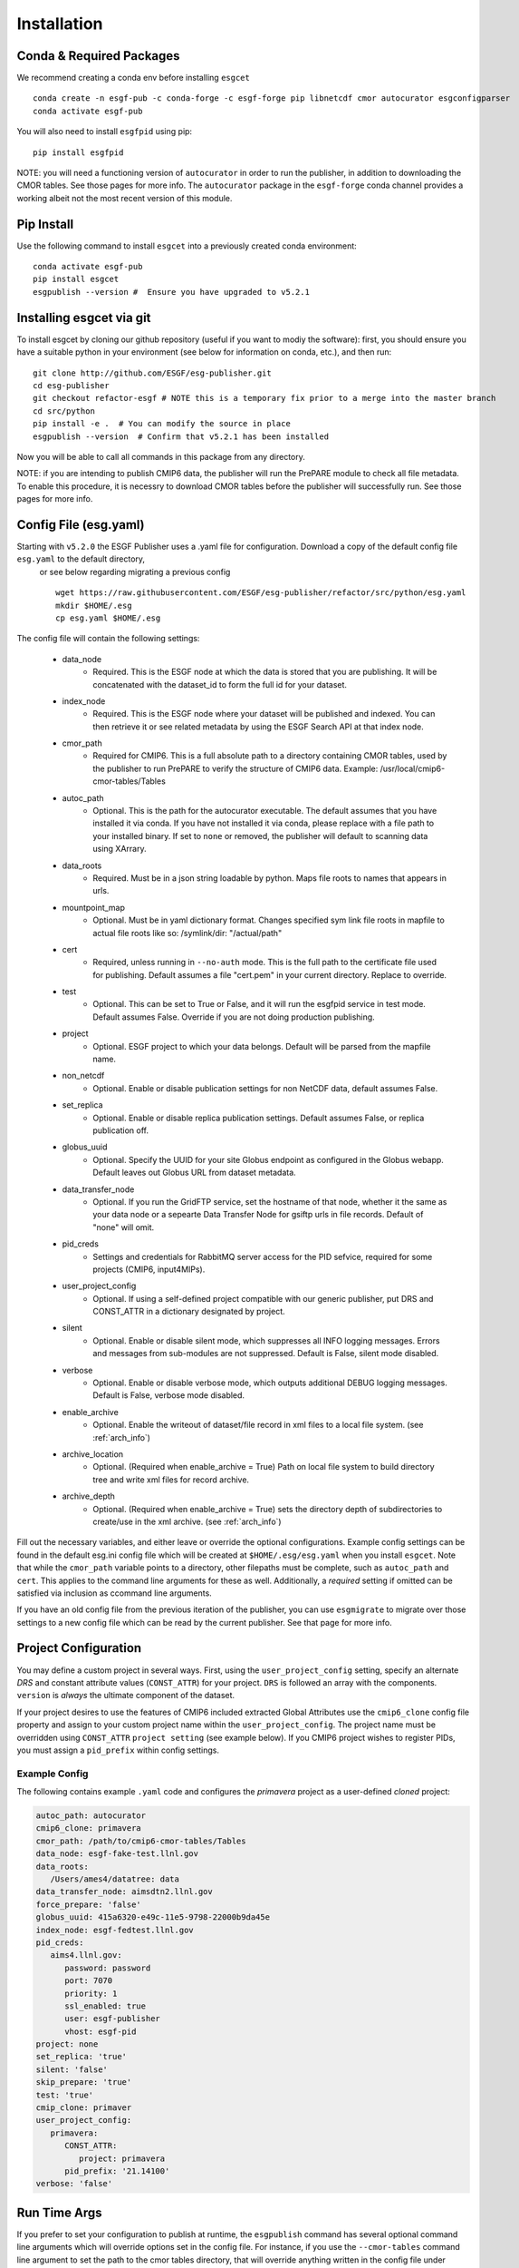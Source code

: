 Installation
============

Conda & Required Packages
-------------------------

We recommend creating a conda env before installing ``esgcet`` ::

    conda create -n esgf-pub -c conda-forge -c esgf-forge pip libnetcdf cmor autocurator esgconfigparser
    conda activate esgf-pub


You will also need to install ``esgfpid`` using pip::

    pip install esgfpid

NOTE: you will need a functioning version of ``autocurator`` in order to run the publisher, in addition to downloading the CMOR tables. See those pages for more info.  The ``autocurator`` package in the ``esgf-forge`` conda channel provides a working albeit not the most recent version of this module.

Pip Install
-----------

Use the following command to install ``esgcet`` into a previously created conda environment: ::

    conda activate esgf-pub
    pip install esgcet 
    esgpublish --version #  Ensure you have upgraded to v5.2.1


Installing esgcet via git
-------------------------


To install esgcet by cloning our github repository (useful if you want to modiy the software): first, you should ensure you have a suitable python in your environment (see below for information on conda, etc.), and then run::

    git clone http://github.com/ESGF/esg-publisher.git 
    cd esg-publisher
    git checkout refactor-esgf # NOTE this is a temporary fix prior to a merge into the master branch
    cd src/python
    pip install -e .  # You can modify the source in place
    esgpublish --version  # Confirm that v5.2.1 has been installed

Now you will be able to call all commands in this package from any directory.  



NOTE: if you are intending to publish CMIP6 data, the publisher will run the PrePARE module to check all file metadata.  To enable this procedure, it is necessry to download CMOR tables before the publisher will successfully run. See those pages for more info.


Config File (esg.yaml)
----------------------

Starting with ``v5.2.0`` the ESGF Publisher uses a .yaml file for configuration.  Download a copy of the default config file ``esg.yaml`` to the default directory,
 or see below regarding migrating a previous config  ::

   wget https://raw.githubusercontent.com/ESGF/esg-publisher/refactor/src/python/esg.yaml
   mkdir $HOME/.esg
   cp esg.yaml $HOME/.esg



The config file will contain the following settings:

 * data_node
    * Required. This is the ESGF node at which the data is stored that you are publishing. It will be concatenated with the dataset_id to form the full id for your dataset.
 * index_node
    * Required. This is the ESGF node where your dataset will be published and indexed. You can then retrieve it or see related metadata by using the ESGF Search API at that index node.
 * cmor_path
    * Required for CMIP6. This is a full absolute path to a directory containing CMOR tables, used by the publisher to run PrePARE to verify the structure of CMIP6 data. Example: /usr/local/cmip6-cmor-tables/Tables
 * autoc_path
    * Optional. This is the path for the autocurator executable.  The default assumes that you have installed it via conda. If you have not installed it via conda, please replace with a file path to your installed binary.  If set to ``none`` or removed, the publisher will default to scanning data using XArrary.
 * data_roots
    * Required. Must be in a json string loadable by python. Maps file roots to names that appears in urls.
 * mountpoint_map
    * Optional. Must be in yaml dictionary format. Changes specified sym link file roots in mapfile to actual file roots like so: /symlink/dir: "/actual/path"
 * cert
    * Required, unless running in ``--no-auth`` mode. This is the full path to the certificate file used for publishing. Default assumes a file "cert.pem" in your current directory. Replace to override.
 * test
    * Optional. This can be set to True or False, and it will run the esgfpid service in test mode. Default assumes False. Override if you are not doing production publishing.
 * project
    * Optional. ESGF project to which your data belongs. Default will be parsed from the mapfile name.
 * non_netcdf
    * Optional. Enable or disable publication settings for non NetCDF data, default assumes False.
 * set_replica
    * Optional. Enable or disable replica publication settings. Default assumes False, or replica publication off.
 * globus_uuid
    * Optional. Specify the UUID for your site Globus endpoint as configured in the Globus webapp.  Default leaves out Globus URL from dataset metadata.
 * data_transfer_node
    * Optional. If you run the GridFTP service, set the hostname of that node, whether it the same as your data node or a sepearte Data Transfer Node for gsiftp urls in file records.  Default of "none" will omit.
 * pid_creds
    * Settings and credentials for RabbitMQ server access for the PID sefvice, required for some projects (CMIP6, input4MIPs). 
 * user_project_config
    * Optional. If using a self-defined project compatible with our generic publisher, put DRS and CONST_ATTR in a dictionary designated by project.
 * silent
    * Optional. Enable or disable silent mode, which suppresses all INFO logging messages.  Errors and messages from sub-modules are not suppressed. Default is False, silent mode disabled.
 * verbose
    * Optional. Enable or disable verbose mode, which outputs additional DEBUG logging messages. Default is False, verbose mode disabled.
 * enable_archive
    * Optional.  Enable the writeout of dataset/file record in xml files to a local file system. (see :ref:`arch_info`)
 * archive_location
    * Optional. (Required when enable_archive = True) Path on local file system to build directory tree and write xml files for record archive. 
 * archive_depth
    * Optional. (Required when enable_archive = True) sets the directory depth of subdirectories to create/use in the xml archive. (see :ref:`arch_info`)

Fill out the necessary variables, and either leave or override the optional configurations.
Example config settings can be found in the default esg.ini config file which will be created at ``$HOME/.esg/esg.yaml`` when you install ``esgcet``.
Note that while the ``cmor_path`` variable points to a directory, other filepaths must be complete, such as ``autoc_path`` and ``cert``. This applies to the command line arguments for these as well.
Additionally, a *required* setting if omitted can be satisfied via inclusion as ccommand line arguments.


If you have an old config file from the previous iteration of the publisher, you can use ``esgmigrate`` to migrate over those settings to a new config file which can be read by the current publisher.
See that page for more info.

Project Configuration
---------------------

You may define a custom project in several ways.  First, using the
``user_project_config`` setting, specify an alternate *DRS* and constant attribute values (``CONST_ATTR``) for your project.
``DRS`` is followed an array with the components.
``version`` is *always* the ultimate component of the dataset.  

If your project desires to use the features of CMIP6 included extracted Global Attributes use the ``cmip6_clone``
config file property and assign to your custom project name within the ``user_project_config``.  The project name must be overridden using ``CONST_ATTR`` ``project setting`` (see example below).  If you CMIP6 project wishes to register PIDs, you must assign a ``pid_prefix`` within 
config settings.

Example Config
^^^^^^^^^^^^^^

The following contains example ``.yaml`` code and configures the *primavera* project as a user-defined `cloned` project:

..  code-block:: yaml

   autoc_path: autocurator
   cmip6_clone: primavera
   cmor_path: /path/to/cmip6-cmor-tables/Tables
   data_node: esgf-fake-test.llnl.gov
   data_roots:
      /Users/ames4/datatree: data
   data_transfer_node: aimsdtn2.llnl.gov
   force_prepare: 'false'
   globus_uuid: 415a6320-e49c-11e5-9798-22000b9da45e
   index_node: esgf-fedtest.llnl.gov
   pid_creds:
      aims4.llnl.gov:
         password: password
         port: 7070
         priority: 1
         ssl_enabled: true
         user: esgf-publisher
         vhost: esgf-pid
   project: none
   set_replica: 'true'
   silent: 'false'
   skip_prepare: 'true'
   test: 'true'
   cmip_clone: primaver
   user_project_config:
      primavera:
         CONST_ATTR:
            project: primavera
         pid_prefix: '21.14100'
   verbose: 'false'



Run Time Args
-------------

If you prefer to set your configuration to publish at runtime, the ``esgpublish`` command has several optional command line arguments which will override options set in the config file.  
For instance, if you use the ``--cmor-tables`` command line argument to set the path to the cmor tables directory, that will override anything written in the config file under ``cmor_path``.

If you used the old (v4 or earlier) version of the publisher, you should note that the command line argument ``--config`` which points to your config file must be a complete path, not the directory as it was in the previous version.
More details can be found in the ``esgpublish`` section.  Some settings are not available on the command line and must be placed in the config file, such as the xml "archive" utility.
